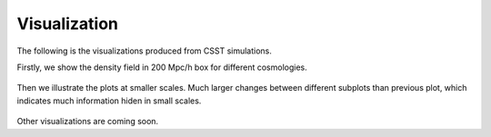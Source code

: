 Visualization
==============

The following is the visualizations produced from CSST simulations.

Firstly, we show the density field in 200 Mpc/h box for different cosmologies.

.. figure:: ./pic/field200Mpc_over_h.png
   :alt: Density Field in 200 Mpc/h Box for Different Cosmologies

Then we illustrate the plots at smaller scales.
Much larger changes between different subplots than previous plot, which indicates much information hiden in small scales.

.. figure:: ./pic/field50Mpc_over_h.png
   :alt: Density Field in 50 Mpc/h Box for Different Cosmologies

.. figure:: ./pic/halo_arrayplots.png
   :alt: Halo in Different Cosmologies


Other visualizations are coming soon.


